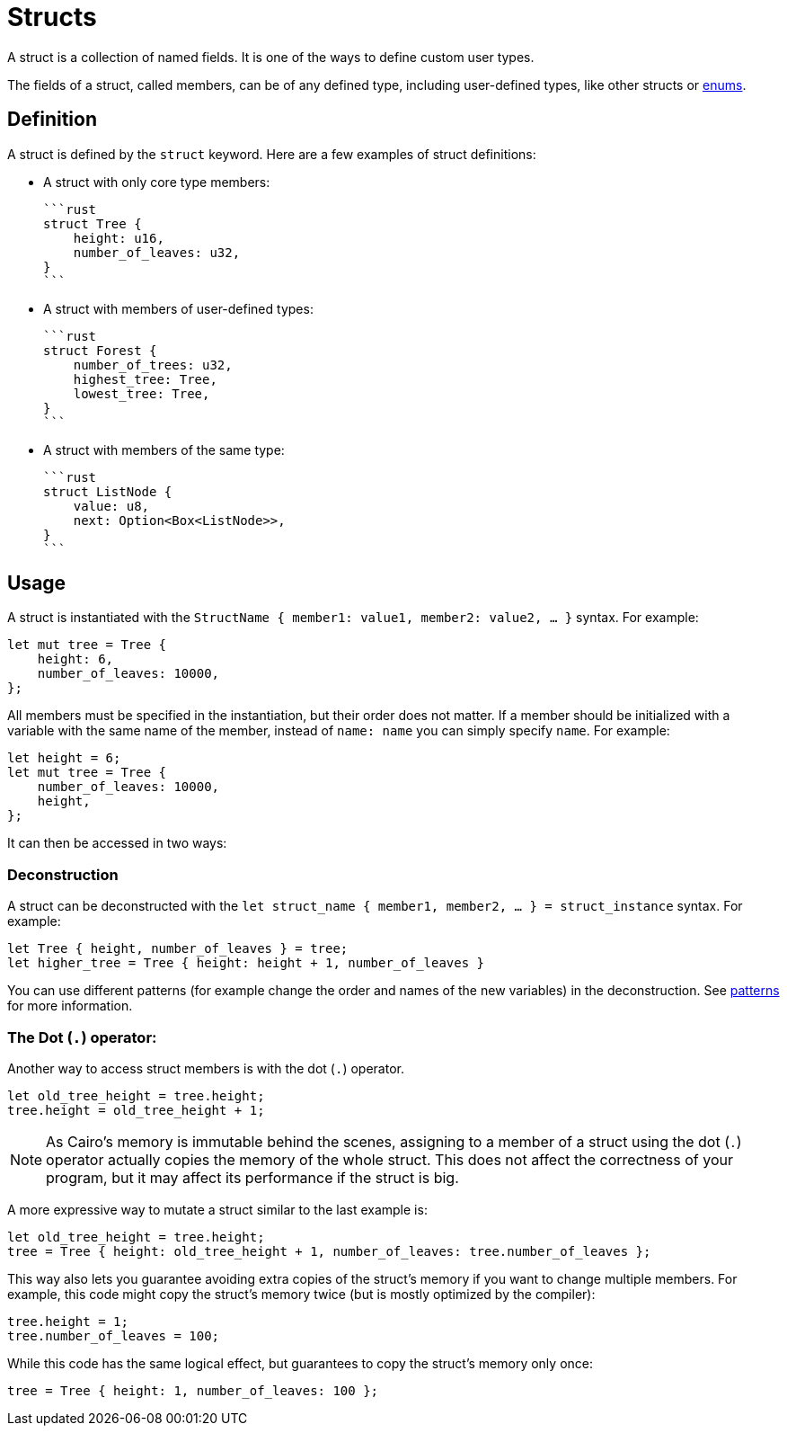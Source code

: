 = Structs

A struct is a collection of named fields.
It is one of the ways to define custom user types.

The fields of a struct, called members, can be of any defined type, including user-defined types,
like other structs or xref:enums.adoc[enums].

== Definition

A struct is defined by the `struct` keyword.
Here are a few examples of struct definitions:

* A struct with only core type members:

    ```rust
    struct Tree {
        height: u16,
        number_of_leaves: u32,
    }
    ```

* A struct with members of user-defined types:

    ```rust
    struct Forest {
        number_of_trees: u32,
        highest_tree: Tree,
        lowest_tree: Tree,
    }
    ```

* A struct with members of the same type:

    ```rust
    struct ListNode {
        value: u8,
        next: Option<Box<ListNode>>,
    }
    ```

== Usage

A struct is instantiated with the `StructName { member1: value1, member2: value2, ... }` syntax.
For example:

```rust
let mut tree = Tree {
    height: 6,
    number_of_leaves: 10000,
};
```

All members must be specified in the instantiation, but their order does not matter. If a member should be initialized with a variable with the same name of the member, instead of `name: name` you can simply specify `name`. For example:

```rust
let height = 6;
let mut tree = Tree {
    number_of_leaves: 10000,
    height,
};
```

It can then be accessed in two ways:

=== Deconstruction

A struct can be deconstructed with the `let struct_name { member1, member2, ... } = struct_instance` syntax.
For example:

```rust
let Tree { height, number_of_leaves } = tree;
let higher_tree = Tree { height: height + 1, number_of_leaves }
```

You can use different patterns (for example change the order and names of the new variables)
in the deconstruction. See xref:patterns.adoc[patterns] for more information.

=== The Dot (`.`) operator:

Another way to access struct members is with the dot (`.`) operator.

```rust
let old_tree_height = tree.height;
tree.height = old_tree_height + 1;
```

[NOTE]
====
As Cairo's memory is immutable behind the scenes, assigning to a member of a struct using the
dot (`.`) operator actually copies the memory of the whole struct.
This does not affect the correctness of your program, but it may affect its performance if the
struct is big.
====

A more expressive way to mutate a struct similar to the last example is:
```rust
let old_tree_height = tree.height;
tree = Tree { height: old_tree_height + 1, number_of_leaves: tree.number_of_leaves };
```

This way also lets you guarantee avoiding extra copies of the struct's memory if you want to change
multiple members.
For example, this code might copy the struct's memory twice
(but is mostly optimized by the compiler):

```rust
tree.height = 1;
tree.number_of_leaves = 100;
```

While this code has the same logical effect, but guarantees to copy the struct's memory only once:

```rust
tree = Tree { height: 1, number_of_leaves: 100 };
```
